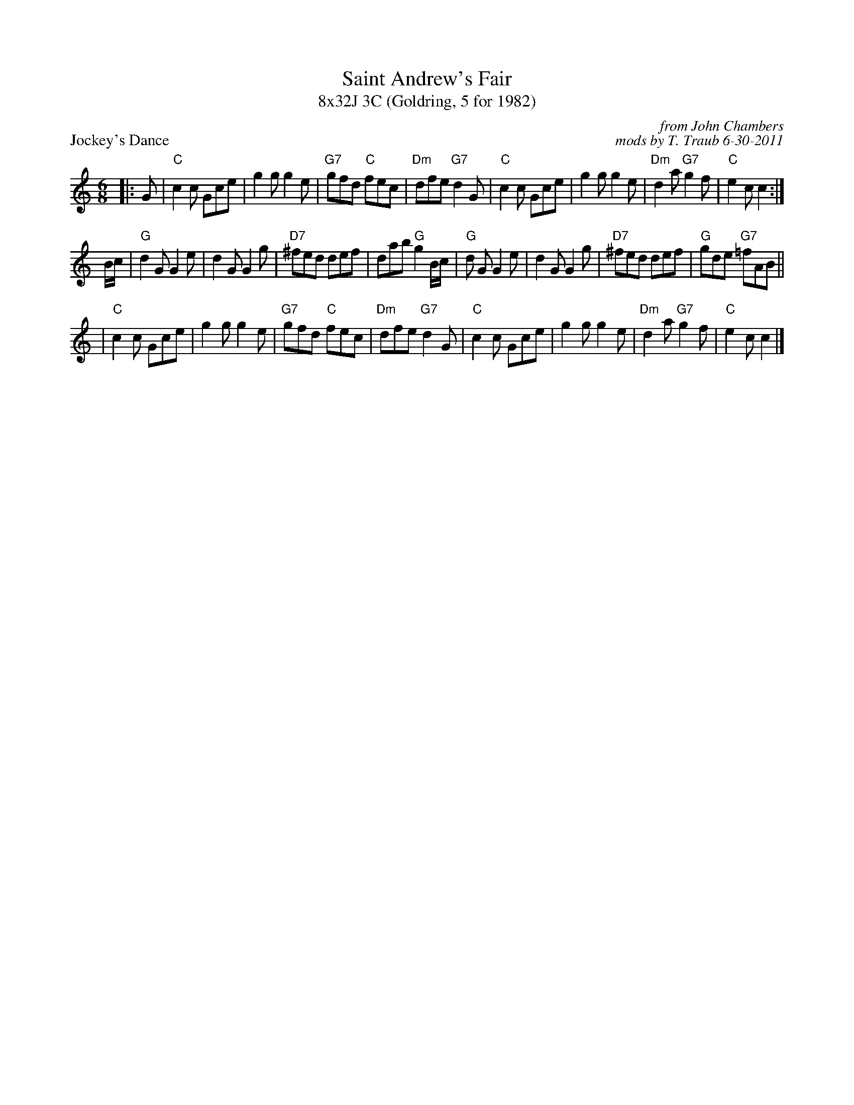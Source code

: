 X: 1
T: Saint Andrew's Fair
T: 8x32J 3C (Goldring, 5 for 1982)
P: Jockey's Dance
C: from John Chambers
C: mods by T. Traub 6-30-2011
R: jig
M: 6/8
L: 1/8
K: C
|: G | "C"c2c Gce | g2g g2e | "G7"gfd "C"fec | "Dm"dfe "G7"d2G | "C"c2c Gce | g2g g2e | "Dm"d2a "G7"g2f | "C"e2c c2 :|
B/c/ | "G"d2 G G2 e | d2G G2g | "D7"^fed def | dab "G"g2 B/c/ | "G"d1 G G2 e | d2G G2g | "D7"^fed def | "G"gde "G7"=fAB ||
| "C"c2c Gce | g2g g2e | "G7"gfd "C"fec | "Dm"dfe "G7"d2G | "C"c2c Gce | g2g g2e | "Dm"d2a "G7"g2f | "C"e2c c2 |]
